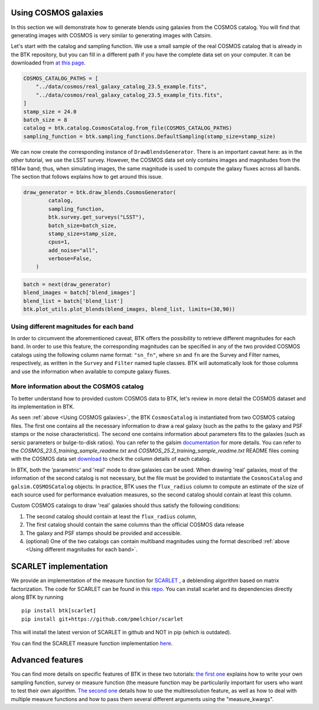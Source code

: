 Using COSMOS galaxies
======================

In this section we will demonstrate how to generate blends using galaxies from the COSMOS catalog. You will find that generating images with COSMOS is very similar to generating images with Catsim.

Let's start with the catalog and sampling function. We use a small sample of the real COSMOS catalog that is already in the BTK repository, but you can fill in a different path if you have the complete data set on your computer. It can be downloaded from `at this page <https://zenodo.org/record/3242143>`_.

.. code:: ipython3

  COSMOS_CATALOG_PATHS = [
      "../data/cosmos/real_galaxy_catalog_23.5_example.fits",
      "../data/cosmos/real_galaxy_catalog_23.5_example_fits.fits",
  ]
  stamp_size = 24.0
  batch_size = 8
  catalog = btk.catalog.CosmosCatalog.from_file(COSMOS_CATALOG_PATHS)
  sampling_function = btk.sampling_functions.DefaultSampling(stamp_size=stamp_size)

We can now create the corresponding instance of ``DrawBlendsGenerator``. There is an important caveat here: as in the other tutorial, we use the LSST survey. However, the COSMOS data set only contains images and magnitudes from the f814w band; thus, when simulating images, the same magnitude is used to compute the galaxy fluxes across all bands. The section that follows explains how to get around this issue.

.. code:: ipython3

  draw_generator = btk.draw_blends.CosmosGenerator(
          catalog,
          sampling_function,
          btk.survey.get_surveys("LSST"),
          batch_size=batch_size,
          stamp_size=stamp_size,
          cpus=1,
          add_noise="all",
          verbose=False,
      )

.. code:: ipython3

  batch = next(draw_generator)
  blend_images = batch['blend_images']
  blend_list = batch['blend_list']
  btk.plot_utils.plot_blends(blend_images, blend_list, limits=(30,90))


Using different magnitudes for each band
''''''''''''''''''''''''''''''''''''''''''''

In order to circumvent the aforementioned caveat, BTK offers the possibility to retrieve different magnitudes for each band. In order to use this feature, the corresponding magnitudes can be specified in any of the two provided COSMOS catalogs using the following column name format: ``"sn_fn"``, where ``sn`` and ``fn`` are the Survey and Filter names, respectively, as written in the ``Survey`` and ``Filter`` named tuple classes. BTK will automatically look for those columns and use the information when available to compute galaxy fluxes.

More information about the COSMOS catalog
''''''''''''''''''''''''''''''''''''''''''''

To better understand how to provided custom COSMOS data to BTK, let's review in more detail the COSMOS dataset and its implementation in BTK.

As seen :ref:`above <Using COSMOS galaxies>`, the BTK ``CosmosCatalog`` is instantiated from two COSMOS catalog files. The first one contains all the necessary information to draw a real galaxy (such as the paths to the galaxy and PSF stamps or the noise characteristics). The second one contains information about parameters fits to the galaxies (such as sersic parameters or bulge-to-disk ratios). You can refer to the galsim `documentation <https://galsim-developers.github.io/GalSim/_build/html/real_gal.html>`_ for more details. You can refer to the `COSMOS_23.5_training_sample_readme.txt` and `COSMOS_25.2_training_sample_readme.txt` README files coming with the COSMOS data set `download <https://zenodo.org/record/3242143>`_ to check the column details of each catalog.

In BTK, both the 'parametric' and 'real' mode to draw galaxies can be used. When drawing 'real' galaxies, most of the information of the second catalog is not necessary, but the file must be provided to instantiate the ``CosmosCatalog`` and ``galsim.COSMOSCatalog`` objects. In practice, BTK uses the ``flux_radius`` column to compute an estimate of the size of each source used for performance evaluation measures, so the second catalog should contain at least this column.

Custom COSMOS catalogs to draw 'real' galaxies should thus satisfy the following conditions:

1. The second catalog should contain at least the ``flux_radius`` column,

2. The first catalog should contain the same columns than the official COSMOS data release

3. The galaxy and PSF stamps should be provided and accessible.

4. (optional) One of the two catalogs can contain multiband magnitudes using the format described :ref:`above <Using different magnitudes for each band>`.

SCARLET implementation
=======================

We provide an implementation of the measure function for `SCARLET <https://www.sciencedirect.com/science/article/abs/pii/S2213133718300301>`_ , a deblending algorithm based on matrix factorization. The code for SCARLET can be found in this `repo <https://github.com/pmelchior/scarlet>`_. You can install scarlet and its dependencies directly along BTK by running

::

  pip install btk[scarlet]
  pip install git+https://github.com/pmelchior/scarlet

This will install the latest version of SCARLET in github and NOT in pip (which is outdated).

You can find the SCARLET measure function implementation `here <https://github.com/LSSTDESC/BlendingToolKit/blob/main/notebooks/01b-scarlet-measure.ipynb>`_.

Advanced features
==================

You can find more details on specific features of BTK in these two tutorials: `the first one <https://github.com/LSSTDESC/BlendingToolKit/blob/main/notebooks/02b-custom-tutorial.ipynb>`_ explains how to write your own sampling function, survey or measure function (the measure function may be particularily important for users who want to test their own algorithm. `The second one <https://github.com/LSSTDESC/BlendingToolKit/blob/main/notebooks/02a-multi-tutorial.ipynb>`_ details how to use the multiresolution feature, as well as how to deal with multiple measure functions and how to pass them several different arguments using the "measure_kwargs".
